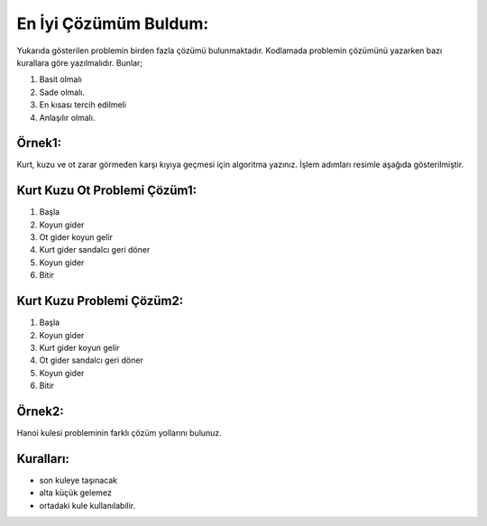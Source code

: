 En İyi Çözümüm Buldum:
======================

.. image:: /_static/images/eniyicozumubuldum-1.svg
  :width: 600
  :alt: Alternative text

Yukarıda gösterilen problemin birden fazla çözümü bulunmaktadır. Kodlamada problemin çözümünü yazarken bazı kurallara göre yazılmalıdır. Bunlar;

1. Basit olmalı
2. Sade olmalı.
3. En kısası tercih edilmeli
4. Anlaşılır olmalı.
   
**Örnek1:**
------------

Kurt, kuzu ve ot zarar görmeden karşı kıyıya geçmesi için algoritma yazınız. İşlem adımları resimle aşağıda gösterilmiştir.

**Kurt Kuzu Ot Problemi Çözüm1:**
---------------------------------

1. Başla
2. Koyun gider
3. Ot gider koyun gelir
4. Kurt gider sandalcı geri döner
5. Koyun gider
6. Bitir


**Kurt Kuzu Problemi Çözüm2:**
------------------------------

1. Başla
2. Koyun gider
3. Kurt gider koyun gelir
4. Ot gider sandalcı geri döner
5. Koyun gider
6. Bitir

.. raw:: pdf

   PageBreak
   
**Örnek2:**
-----------

Hanoi kulesi probleminin farklı çözüm yollarını bulunuz.

**Kuralları:**
--------------

- son kuleye taşınacak
- alta küçük gelemez
- ortadaki kule kullanılabilir.

.. image:: /_static/images/eniyicozumubuldum-2.png
  :width: 600
  :alt: Alternative text


.. raw:: pdf

   PageBreak
